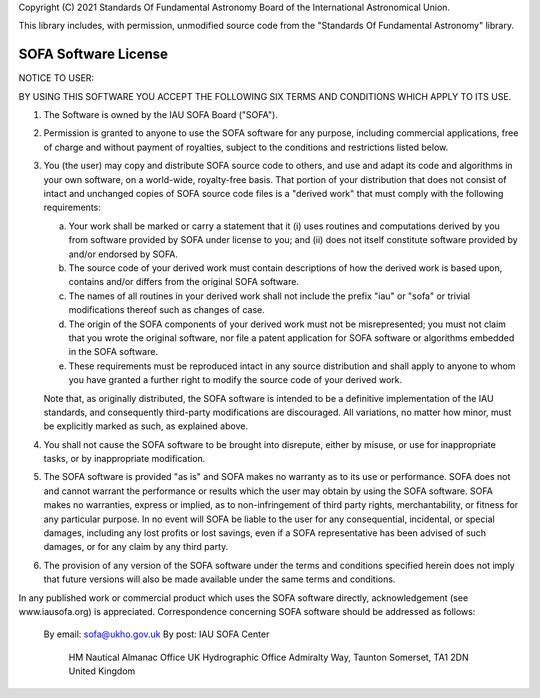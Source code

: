 
Copyright (C) 2021
Standards Of Fundamental Astronomy Board
of the International Astronomical Union.

This library includes, with permission, unmodified source code from the
"Standards Of Fundamental Astronomy" library.

=====================
SOFA Software License
=====================

NOTICE TO USER:

BY USING THIS SOFTWARE YOU ACCEPT THE FOLLOWING SIX TERMS AND
CONDITIONS WHICH APPLY TO ITS USE.

1. The Software is owned by the IAU SOFA Board ("SOFA").

2. Permission is granted to anyone to use the SOFA software for any
   purpose, including commercial applications, free of charge and
   without payment of royalties, subject to the conditions and
   restrictions listed below.

3. You (the user) may copy and distribute SOFA source code to others,
   and use and adapt its code and algorithms in your own software,
   on a world-wide, royalty-free basis.  That portion of your
   distribution that does not consist of intact and unchanged copies
   of SOFA source code files is a "derived work" that must comply
   with the following requirements:

   a) Your work shall be marked or carry a statement that it
      (i) uses routines and computations derived by you from
      software provided by SOFA under license to you; and
      (ii) does not itself constitute software provided by and/or
      endorsed by SOFA.

   b) The source code of your derived work must contain descriptions
      of how the derived work is based upon, contains and/or differs
      from the original SOFA software.

   c) The names of all routines in your derived work shall not
      include the prefix "iau" or "sofa" or trivial modifications
      thereof such as changes of case.

   d) The origin of the SOFA components of your derived work must
      not be misrepresented;  you must not claim that you wrote the
      original software, nor file a patent application for SOFA
      software or algorithms embedded in the SOFA software.

   e) These requirements must be reproduced intact in any source
      distribution and shall apply to anyone to whom you have
      granted a further right to modify the source code of your
      derived work.

   Note that, as originally distributed, the SOFA software is
   intended to be a definitive implementation of the IAU standards,
   and consequently third-party modifications are discouraged.  All
   variations, no matter how minor, must be explicitly marked as
   such, as explained above.

4. You shall not cause the SOFA software to be brought into
   disrepute, either by misuse, or use for inappropriate tasks, or
   by inappropriate modification.

5. The SOFA software is provided "as is" and SOFA makes no warranty
   as to its use or performance.   SOFA does not and cannot warrant
   the performance or results which the user may obtain by using the
   SOFA software.  SOFA makes no warranties, express or implied, as
   to non-infringement of third party rights, merchantability, or
   fitness for any particular purpose.  In no event will SOFA be
   liable to the user for any consequential, incidental, or special
   damages, including any lost profits or lost savings, even if a
   SOFA representative has been advised of such damages, or for any
   claim by any third party.

6. The provision of any version of the SOFA software under the terms
   and conditions specified herein does not imply that future
   versions will also be made available under the same terms and
   conditions.

In any published work or commercial product which uses the SOFA
software directly, acknowledgement (see www.iausofa.org) is
appreciated.
Correspondence concerning SOFA software should be addressed as
follows:
    By email:  sofa@ukho.gov.uk
    By post:   IAU SOFA Center
               HM Nautical Almanac Office
               UK Hydrographic Office
               Admiralty Way, Taunton
               Somerset, TA1 2DN
               United Kingdom
